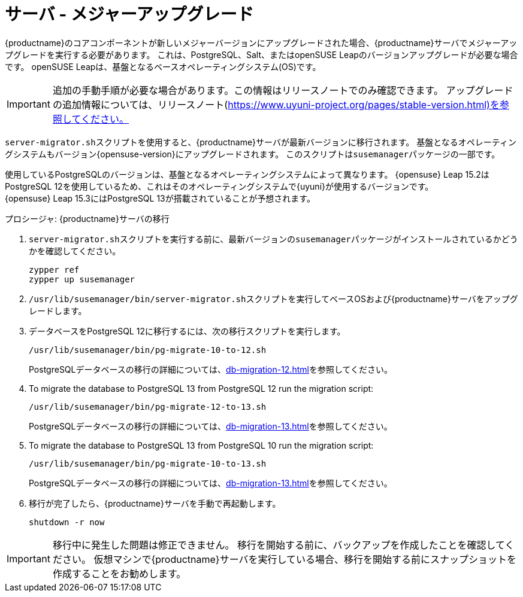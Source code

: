 [server-major-upgrade]
= サーバ - メジャーアップグレード

{productname}のコアコンポーネントが新しいメジャーバージョンにアップグレードされた場合、{productname}サーバでメジャーアップグレードを実行する必要があります。 これは、PostgreSQL、Salt、またはopenSUSE Leapのバージョンアップグレードが必要な場合です。 openSUSE Leapは、基盤となるベースオペレーティングシステム(OS)です。

[IMPORTANT]
====
追加の手動手順が必要な場合があります。この情報はリリースノートでのみ確認できます。 アップグレードの追加情報については、リリースノート(https://www.uyuni-project.org/pages/stable-version.html)を参照してください。
====


[command]``server-migrator.sh``スクリプトを使用すると、{productname}サーバが最新バージョンに移行されます。 基盤となるオペレーティングシステムもバージョン{opensuse-version}にアップグレードされます。 このスクリプトは[package]``susemanager``パッケージの一部です。


使用しているPostgreSQLのバージョンは、基盤となるオペレーティングシステムによって異なります。 {opensuse}{nbsp}Leap{nbsp}15.2はPostgreSQL{nbsp}12を使用しているため、これはそのオペレーティングシステムで{uyuni}が使用するバージョンです。 {opensuse}{nbsp}Leap{nbsp}15.3にはPostgreSQL{nbsp}13が搭載されていることが予想されます。



.プロシージャ: {productname}サーバの移行
. [command]``server-migrator.sh``スクリプトを実行する前に、最新バージョンの[package]``susemanager``パッケージがインストールされているかどうかを確認してください。
+
----
zypper ref
zypper up susemanager
----
. [command]``/usr/lib/susemanager/bin/server-migrator.sh``スクリプトを実行してベースOSおよび{productname}サーバをアップグレードします。
. データベースをPostgreSQL 12に移行するには、次の移行スクリプトを実行します。
+
----
/usr/lib/susemanager/bin/pg-migrate-10-to-12.sh
----
+
PostgreSQLデータベースの移行の詳細については、xref:db-migration-12.adoc[]を参照してください。
. To migrate the database to PostgreSQL 13 from PostgreSQL 12 run the migration script:
+
----
/usr/lib/susemanager/bin/pg-migrate-12-to-13.sh
----
+
PostgreSQLデータベースの移行の詳細については、xref:db-migration-13.adoc[]を参照してください。
. To migrate the database to PostgreSQL 13 from PostgreSQL 10 run the migration script:
+
----
/usr/lib/susemanager/bin/pg-migrate-10-to-13.sh
----
+
PostgreSQLデータベースの移行の詳細については、xref:db-migration-13.adoc[]を参照してください。
. 移行が完了したら、{productname}サーバを手動で再起動します。
+
----
shutdown -r now
----


[IMPORTANT]
====
移行中に発生した問題は修正できません。 移行を開始する前に、バックアップを作成したことを確認してください。 仮想マシンで{productname}サーバを実行している場合、移行を開始する前にスナップショットを作成することをお勧めします。
====
